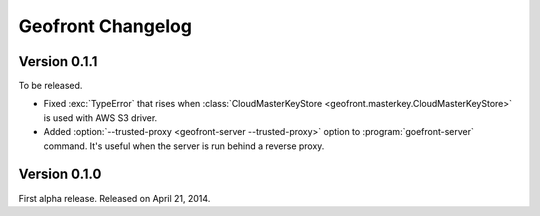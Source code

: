 Geofront Changelog
==================

Version 0.1.1
-------------

To be released.

- Fixed :exc:`TypeError` that rises when :class:`CloudMasterKeyStore
  <geofront.masterkey.CloudMasterKeyStore>` is used with AWS S3 driver.
- Added :option:`--trusted-proxy <geofront-server --trusted-proxy>` option
  to :program:`goefront-server` command.  It's useful when the server is
  run behind a reverse proxy.


Version 0.1.0
-------------

First alpha release.  Released on April 21, 2014.

